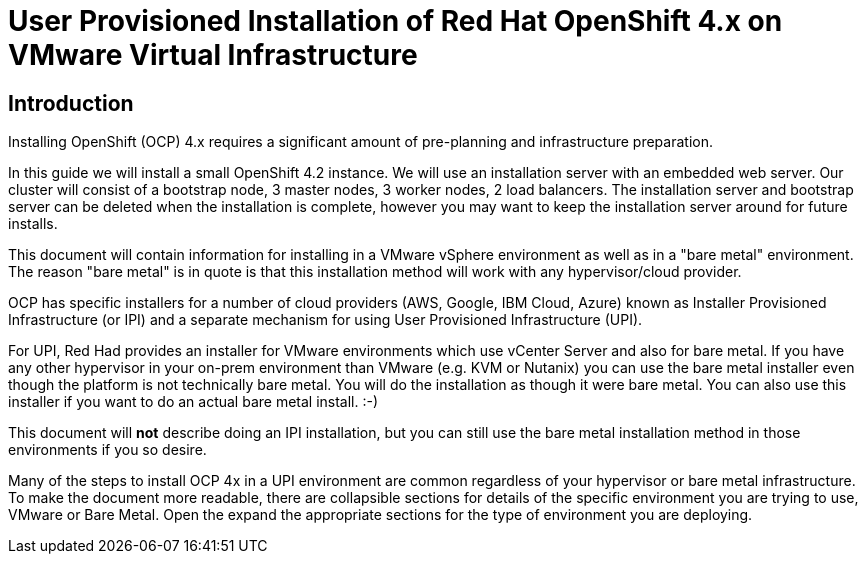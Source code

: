 = User Provisioned Installation of Red Hat OpenShift 4.x on VMware Virtual Infrastructure

== Introduction

Installing OpenShift (OCP) 4.x requires a significant amount of pre-planning and infrastructure preparation.

In this guide we will install a small OpenShift 4.2 instance.  We will use an installation server with an embedded web server.  Our cluster will consist of a bootstrap node, 3 master nodes, 3 worker nodes, 2 load balancers.  The installation server and bootstrap server can be deleted when the installation is complete, however you may want to keep the installation server around for future installs.

This document will contain information for installing in a VMware vSphere environment as well as in a "bare metal" environment.  The reason "bare metal" is in quote is that this installation method will work with any hypervisor/cloud provider.

OCP has specific installers for a number of cloud providers (AWS, Google, IBM Cloud, Azure) known as Installer Provisioned Infrastructure (or IPI) and a separate mechanism for using User Provisioned Infrastructure (UPI).

For UPI, Red Had provides an installer for VMware environments which use vCenter Server and also for bare metal.  If you have any other hypervisor in your on-prem environment than VMware (e.g. KVM or Nutanix) you can use the bare metal installer even though the platform is not technically bare metal.  You will do the installation as though it were bare metal.  You can also use this installer if you want to do an actual bare metal install. :-)

This document will *not* describe doing an IPI installation, but you can still use the bare metal installation method in those environments if you so desire.

Many of the steps to install OCP 4x in a UPI environment are common regardless of your hypervisor or bare metal infrastructure. To make the document more readable, there are collapsible sections for details of the specific environment you are trying to use, VMware or Bare Metal.  Open the expand the appropriate sections for the type of environment you are deploying.
